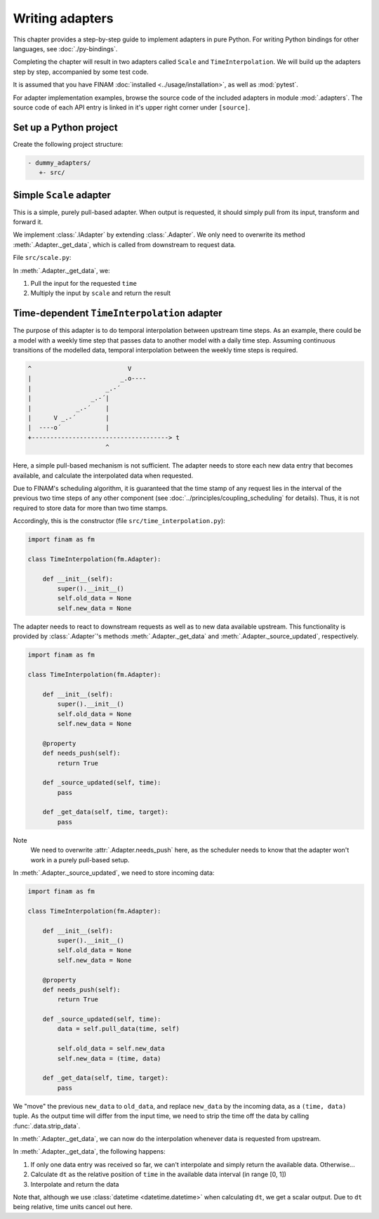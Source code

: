 ================
Writing adapters
================

This chapter provides a step-by-step guide to implement adapters in pure Python.
For writing Python bindings for other languages, see :doc:`./py-bindings`.

Completing the chapter will result in two adapters called ``Scale`` and ``TimeInterpolation``.
We will build up the adapters step by step, accompanied by some test code.

It is assumed that you have FINAM :doc:`installed <../usage/installation>`, as well as :mod:`pytest`.

For adapter implementation examples, browse the source code of the included adapters in module :mod:`.adapters`.
The source code of each API entry is linked in it's upper right corner under ``[source]``.

Set up a Python project
-----------------------

Create the following project structure:

.. code-block::

    - dummy_adapters/
       +- src/

Simple ``Scale`` adapter
------------------------

This is a simple, purely pull-based adapter.
When output is requested, it should simply pull from its input, transform and forward it.

We implement :class:`.IAdapter` by extending :class:`.Adapter`. We only need to overwrite its method :meth:`.Adapter._get_data`,
which is called from downstream to request data.

File ``src/scale.py``:

.. testcode:: scale-adapter

    import finam as fm


    class Scale(fm.Adapter):
        def __init__(self, scale):
            super().__init__()
            self.scale = scale

        def _get_data(self, time, target):
            d = self.pull_data(time, target)
            return d * self.scale

.. testcode:: scale-adapter
    :hide:

    from datetime import datetime, timedelta

    generator = fm.modules.CallbackGenerator(
        {"Value": (lambda _t: 1.0, fm.Info(time=None, grid=fm.NoGrid()))},
        start=datetime(2000, 1, 1),
        step=timedelta(days=1),
    )
    consumer = fm.modules.DebugConsumer(
        {"Input": fm.Info(None, grid=fm.NoGrid())},
        start=datetime(2000, 1, 1),
        step=timedelta(days=1),
    )
    adapter = Scale(0.5)

    comp = fm.Composition([generator, consumer])
    comp.initialize()

    generator.outputs["Value"] >> adapter >> consumer.inputs["Input"]

    comp.run(end_time=datetime(2000, 1, 2))    # doctest: +ELLIPSIS

    print(consumer.data["Input"][0, ...])

.. testoutput:: scale-adapter
    :hide:

    ...
    0.5

In :meth:`.Adapter._get_data`, we:

#. Pull the input for the requested ``time``
#. Multiply the input by ``scale`` and return the result

Time-dependent ``TimeInterpolation`` adapter
--------------------------------------------

The purpose of this adapter is to do temporal interpolation between upstream time steps.
As an example, there could be a model with a weekly time step that passes data to another model with a daily time step.
Assuming continuous transitions of the modelled data, temporal interpolation between the weekly time steps is required.

.. code-block::

      ^                          V
      |                        _.o----
      |                    _.-´
      |                _.-´|
      |            _.-´    |
      |      V _.-´        |
      |  ----o´            |
      +-------------------------------------> t
                           ^

Here, a simple pull-based mechanism is not sufficient.
The adapter needs to store each new data entry that becomes available, and calculate the interpolated data when requested.

Due to FINAM's scheduling algorithm, it is guaranteed that the time stamp of any request lies in the interval of the previous two time steps of any other component
(see :doc:`../principles/coupling_scheduling` for details).
Thus, it is not required to store data for more than two time stamps.

Accordingly, this is the constructor (file ``src/time_interpolation.py``):

.. code-block:: Python

    import finam as fm

    class TimeInterpolation(fm.Adapter):

        def __init__(self):
            super().__init__()
            self.old_data = None
            self.new_data = None

The adapter needs to react to downstream requests as well as to new data available upstream.
This functionality is provided by :class:`.Adapter`'s methods :meth:`.Adapter._get_data` and :meth:`.Adapter._source_updated`, respectively.

.. code-block:: Python

    import finam as fm

    class TimeInterpolation(fm.Adapter):

        def __init__(self):
            super().__init__()
            self.old_data = None
            self.new_data = None

        @property
        def needs_push(self):
            return True

        def _source_updated(self, time):
            pass

        def _get_data(self, time, target):
            pass

Note
  We need to overwrite :attr:`.Adapter.needs_push` here, as the scheduler needs to know that the adapter won't work in a purely pull-based setup.

In :meth:`.Adapter._source_updated`, we need to store incoming data:

.. code-block:: Python

    import finam as fm

    class TimeInterpolation(fm.Adapter):

        def __init__(self):
            super().__init__()
            self.old_data = None
            self.new_data = None

        @property
        def needs_push(self):
            return True

        def _source_updated(self, time):
            data = self.pull_data(time, self)

            self.old_data = self.new_data
            self.new_data = (time, data)

        def _get_data(self, time, target):
            pass

We "move" the previous ``new_data`` to ``old_data``, and replace ``new_data`` by the incoming data, as a ``(time, data)`` tuple.
As the output time will differ from the input time, we need to strip the time off the data by calling :func:`.data.strip_data`.

In :meth:`.Adapter._get_data`, we can now do the interpolation whenever data is requested from upstream.

.. testcode:: time-adapter

    import finam as fm

    class TimeInterpolation(fm.Adapter):

        def __init__(self):
            super().__init__()
            self.old_data = None
            self.new_data = None

        @property
        def needs_push(self):
            return True

        def _source_updated(self, time):
            data = self.pull_data(time, self)

            self.old_data = self.new_data
            self.new_data = (time, data)

        def _get_data(self, time, _target):
            if self.old_data is None:
                if self.new_data is None:
                    raise fm.FinamNoDataError("No data available.")
                else:
                    return self.new_data[1]

            dt = (time - self.old_data[0]) / (self.new_data[0] - self.old_data[0])

            o = self.old_data[1]
            n = self.new_data[1]

            return o + dt * (n - o)

.. testcode:: time-adapter
    :hide:

    from datetime import datetime, timedelta

    generator = fm.modules.CallbackGenerator(
        {"Value": (lambda t: t.day, fm.Info(time=None, grid=fm.NoGrid()))},
        start=datetime(2000, 1, 1),
        step=timedelta(days=30),
    )
    consumer = fm.modules.DebugConsumer(
        {"Input": fm.Info(None, grid=fm.NoGrid())},
        start=datetime(2000, 1, 1),
        step=timedelta(days=1),
    )
    adapter = TimeInterpolation()

    comp = fm.Composition([generator, consumer])
    comp.initialize()

    generator.outputs["Value"] >> adapter >> consumer.inputs["Input"]

    comp.run(end_time=datetime(2000, 1, 15))    # doctest: +ELLIPSIS

    print(consumer.data["Input"][0, ...])

.. testoutput:: time-adapter
    :hide:

    ...
    15.0

In :meth:`.Adapter._get_data`, the following happens:

#. If only one data entry was received so far, we can't interpolate and simply return the available data. Otherwise...
#. Calculate ``dt`` as the relative position of ``time`` in the available data interval (in range [0, 1])
#. Interpolate and return the data

Note that, although we use :class:`datetime <datetime.datetime>` when calculating ``dt``, we get a scalar output.
Due to ``dt`` being relative, time units cancel out here.
